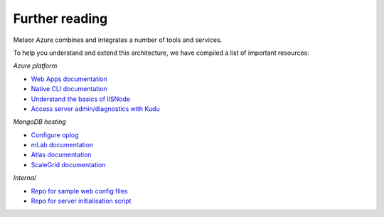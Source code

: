 ===============
Further reading
===============

Meteor Azure combines and integrates a number of tools and services.

To help you understand and extend this architecture, we have compiled a list of important resources:

*Azure platform*

- `Web Apps documentation <https://docs.microsoft.com/en-us/azure/app-service-web>`_
- `Native CLI documentation <https://docs.microsoft.com/en-us/cli/azure/overview>`_
- `Understand the basics of IISNode <https://tomasz.janczuk.org/2011/08/hosting-nodejs-applications-in-iis-on.html>`_
- `Access server admin/diagnostics with Kudu <https://github.com/projectkudu/kudu/wiki/Accessing-the-kudu-service>`_

*MongoDB hosting*

- `Configure oplog <https://www.compose.com/articles/meteor-1-4-mongodb-and-compose-ready-to-oplog>`_
- `mLab documentation <http://docs.mlab.com>`_
- `Atlas documentation <https://docs.atlas.mongodb.com>`_
- `ScaleGrid documentation <https://help.scalegrid.io/docs>`_

*Internal*

- `Repo for sample web config files <https://github.com/fractal-code/meteor-azure-web-config>`_
- `Repo for server initialisation script <https://github.com/fractal-code/meteor-azure-server-init>`_
